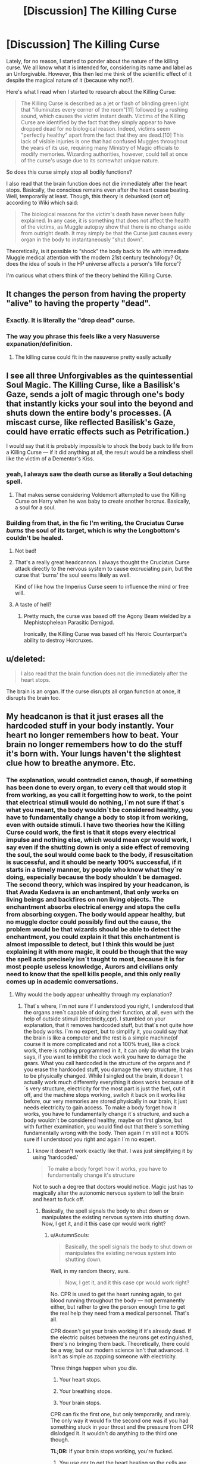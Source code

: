 #+TITLE: [Discussion] The Killing Curse

* [Discussion] The Killing Curse
:PROPERTIES:
:Author: FairyRave
:Score: 2
:DateUnix: 1511990515.0
:DateShort: 2017-Nov-30
:FlairText: Discussion
:END:
Lately, for no reason, I started to ponder about the nature of the killing curse. We all know what it is intended for, considering its name and label as an Unforgivable. However, this then led me think of the scientific effect of it despite the magical nature of it (because why not?).

Here's what I read when I started to research about the Killing Curse:

#+begin_quote
  The Killing Curse is described as a jet or flash of blinding green light that "illuminates every corner of the room"[11] followed by a rushing sound, which causes the victim instant death. Victims of the Killing Curse are identified by the fact that they simply appear to have dropped dead for no biological reason. Indeed, victims seem "perfectly healthy" apart from the fact that they are dead.[10] This lack of visible injuries is one that had confused Muggles throughout the years of its use, requiring many Ministry of Magic officials to modify memories. Wizarding authorities, however, could tell at once of the curse's usage due to its somewhat unique nature.
#+end_quote

So does this curse simply stop all bodily functions?

I also read that the brain function does not die immediately after the heart stops. Basically, the conscious remains even after the heart cease beating. Well, temporarily at least. Though, this theory is debunked (sort of) according to Wiki which said:

#+begin_quote
  The biological reasons for the victim's death have never been fully explained. In any case, it is something that does not affect the health of the victims, as Muggle autopsy show that there is no change aside from outright death. It may simply be that the Curse just causes every organ in the body to instantaneously "shut down".
#+end_quote

Theoretically, is it possible to “shock” the body back to life with immediate Muggle medical attention with the modern 21st century technology? Or, does the idea of souls in the HP universe affects a person's ‘life force'?

I'm curious what others think of the theory behind the Killing Curse.


** It changes the person from having the property "alive" to having the property "dead".
:PROPERTIES:
:Author: Taure
:Score: 30
:DateUnix: 1511997459.0
:DateShort: 2017-Nov-30
:END:

*** Exactly. It is literally the "drop dead" curse.
:PROPERTIES:
:Author: yarglethatblargle
:Score: 10
:DateUnix: 1512001044.0
:DateShort: 2017-Nov-30
:END:


*** The way you phrase this feels like a very Nasuverse expanation/definition.
:PROPERTIES:
:Author: Heimdall1342
:Score: 1
:DateUnix: 1512018024.0
:DateShort: 2017-Nov-30
:END:

**** The killing curse could fit in the nasuverse pretty easily actually
:PROPERTIES:
:Author: flingerdinger
:Score: 1
:DateUnix: 1512364519.0
:DateShort: 2017-Dec-04
:END:


** I see all three Unforgivables as the quintessential Soul Magic. The Killing Curse, like a Basilisk's Gaze, sends a jolt of magic through one's body that instantly kicks your soul into the beyond and shuts down the entire body's processes. (A miscast curse, like reflected Basilisk's Gaze, could have erratic effects such as Petrification.)

I would say that it is probably impossible to shock the body back to life from a Killing Curse --- if it did anything at all, the result would be a mindless shell like the victim of a Dementor's Kiss.
:PROPERTIES:
:Author: Achille-Talon
:Score: 9
:DateUnix: 1512047611.0
:DateShort: 2017-Nov-30
:END:

*** yeah, I always saw the death curse as literally a Soul detaching spell.
:PROPERTIES:
:Author: ProfionCap
:Score: 3
:DateUnix: 1512048991.0
:DateShort: 2017-Nov-30
:END:

**** That makes sense considering Voldemort attempted to use the Killing Curse on Harry when he was baby to create another horcrux. Basically, a soul for a soul.
:PROPERTIES:
:Author: FairyRave
:Score: 2
:DateUnix: 1512062831.0
:DateShort: 2017-Nov-30
:END:


*** Building from that, in the fic I'm writing, the Cruciatus Curse /burns/ the soul of its target, which is why the Longbottom's couldn't be healed.
:PROPERTIES:
:Author: Jahoan
:Score: 3
:DateUnix: 1512067619.0
:DateShort: 2017-Nov-30
:END:

**** Not bad!
:PROPERTIES:
:Author: Achille-Talon
:Score: 1
:DateUnix: 1512069189.0
:DateShort: 2017-Nov-30
:END:


**** That's a really great headcannon. I always thought the Cruciatus Curse attack directly to the nervous system to cause excruciating pain, but the curse that ‘burns' the soul seems likely as well.

Kind of like how the Imperius Curse seem to influence the mind or free will.
:PROPERTIES:
:Author: FairyRave
:Score: 1
:DateUnix: 1512078800.0
:DateShort: 2017-Dec-01
:END:


**** A taste of hell?
:PROPERTIES:
:Score: 1
:DateUnix: 1512088584.0
:DateShort: 2017-Dec-01
:END:

***** Pretty much, the curse was based off the Agony Beam wielded by a Mephistophelean Parasitic Demigod.

Ironically, the Killing Curse was based off his Heroic Counterpart's ability to destroy Horcruxes.
:PROPERTIES:
:Author: Jahoan
:Score: 2
:DateUnix: 1512096530.0
:DateShort: 2017-Dec-01
:END:


** u/deleted:
#+begin_quote
  I also read that the brain function does not die immediately after the heart stops.
#+end_quote

The brain is an organ. If the curse disrupts all organ function at once, it disrupts the brain too.
:PROPERTIES:
:Score: 7
:DateUnix: 1511995028.0
:DateShort: 2017-Nov-30
:END:


** My headcanon is that it just erases all the hardcoded stuff in your body instantly. Your heart no longer remembers how to beat. Your brain no longer remembers how to do the stuff it's born with. Your lungs haven't the slightest clue how to breathe anymore. Etc.
:PROPERTIES:
:Author: AutumnSouls
:Score: 6
:DateUnix: 1511992922.0
:DateShort: 2017-Nov-30
:END:

*** The explanation, would contradict canon, though, if something has been done to every organ, to every cell that would stop it from working, as you call it forgetting how to work, to the point that electrical stimuli would do nothing, I´m not sure if that´s what you meant, the body wouldn´t be considered healthy, you have to fundamentally change a body to stop it from working, even with outside stimuli. I have two theories how the Killing Curse could work, the first is that it stops every electrical impulse and nothing else, which would mean cpr would work, I say even if the shutting down is only a side effect of removing the soul, the soul would come back to the body, if resuscitation is successful, and it should be nearly 100% successful, if it starts in a timely manner, by people who know what they´re doing, especially because the body shouldn´t be damaged. The second theory, which was inspired by your headcanon, is that Avada Kedavra is an enchantment, that only works on living beings and backfires on non living objects. The enchantment absorbs electrical energy and stops the cells from absorbing oxygen. The body would appear healthy, but no muggle doctor could possibly find out the cause, the problem would be that wizards should be able to detect the enchantment, you could explain it that this enchantment is almost impossible to detect, but I think this would be just explaining it with more magic, it could be though that the way the spell acts precisely isn´t taught to most, because it is for most people useless knowledge, Aurors and civilians only need to know that the spell kills people, and this only really comes up in academic conversations.
:PROPERTIES:
:Author: pornomancer90
:Score: 1
:DateUnix: 1511995891.0
:DateShort: 2017-Nov-30
:END:

**** Why would the body appear unhealthy through my explanation?
:PROPERTIES:
:Author: AutumnSouls
:Score: 3
:DateUnix: 1511996762.0
:DateShort: 2017-Nov-30
:END:

***** That´s where, I´m not sure if I understood you right, I understood that the organs aren´t capable of doing their function, at all, even with the help of outside stimuli (electricity,cpr). I stumbled on your explanation, that it removes hardcoded stuff, but that´s not quite how the body works. I`m no expert, but to simplify it, you could say that the brain is like a computer and the rest is a simple machine(of course it is more complicated and not a 100% true), like a clock work, there is nothing programmed in it, it can only do what the brain says, if you want to inhibit the clock work you have to damage the gears. What you call hardcoded is the structure of the organs and if you erase the hardcoded stuff, you damage the very structure, it has to be physically changed. While I singled out the brain, it doesn´t actually work much differently everything it does works because of it´s very structure, electricity for the most part is just the fuel, cut it off, and the machine stops working, switch it back on it works like before, our very memories are stored physically in our brain, it just needs electricity to gain access. To make a body forget how it works, you have to fundamentally change it´s structure, and such a body wouldn´t be considered healthy, maybe on first glance, but with further examination, you would find out that there´s something fundamentally wrong with the body. Then again I´m still not a 100% sure if I understood you right and again I´m no expert.
:PROPERTIES:
:Author: pornomancer90
:Score: 1
:DateUnix: 1512002101.0
:DateShort: 2017-Nov-30
:END:

****** I know it doesn't work exactly like that. I was just simplifying it by using 'hardcoded.'

#+begin_quote
  To make a body forget how it works, you have to fundamentally change it's structure
#+end_quote

Not to such a degree that doctors would notice. Magic just has to magically alter the autonomic nervous system to tell the brain and heart to fuck off.
:PROPERTIES:
:Author: AutumnSouls
:Score: 2
:DateUnix: 1512004442.0
:DateShort: 2017-Nov-30
:END:

******* Basically, the spell signals the body to shut down or manipulates the existing nervous system into shutting down. Now, I get it, and it this case cpr would work right?
:PROPERTIES:
:Author: pornomancer90
:Score: 1
:DateUnix: 1512005676.0
:DateShort: 2017-Nov-30
:END:

******** u/AutumnSouls:
#+begin_quote
  Basically, the spell signals the body to shut down or manipulates the existing nervous system into shutting down.
#+end_quote

Well, in my random theory, sure.

#+begin_quote
  Now, I get it, and it this case cpr would work right?
#+end_quote

No. CPR is used to get the heart running again, to get blood running throughout the body --- not permanently either, but rather to give the person enough time to get the real help they need from a medical personnel. That's all.

CPR doesn't get your brain working if it's already dead. If the electric pulses between the neurons get extinguished, there's no bringing them back. Theoretically, there could be a way, but our modern science isn't that advanced. It isn't as simple as zapping someone with electricity.

Three things happen when you die.

1) Your heart stops.

2) Your breathing stops.

3) Your brain stops.

CPR can fix the first one, but only temporarily, and rarely. The only way it would fix the second one was if you had something stuck in your throat and the pressure from CPR dislodged it. It wouldn't do anything to the third one though.

*TL;DR:* If your brain stops working, you're fucked.
:PROPERTIES:
:Author: AutumnSouls
:Score: 1
:DateUnix: 1512007015.0
:DateShort: 2017-Nov-30
:END:

********* You use cpr to get the heart beating so the cells are getting supplied with oxygen, so the brain doesn´t get irreparably damaged, because of a lack of oxygen. If, your heart stops beating, the brain shuts down completely, then your basically dead, and your gonna stay that way, if you don´t get a cpr. If you get brought into hospital the personnel doesn´t do much different than continuing the cpr, they may use machines or drugs to raise the chances, but they´re pumping until the heart starts beating on it´s own or if so much time went by that, resuscitation is unlikely to work, the important part is to supply the brain with oxygen before it takes irreparable damage. The chances are slim to come back after the heart stops beating, but not impossible. Also one of the first thins you do when finding an unconscious person is to check if they breathe, and even before that you make sure that nothing is in the mouth, if there is something you have to remove that, if there´s no breathing after that, you start with the cpr, because either the heart stopped beating or the person has ventricular fibrilation, for the latter an AED really raises the chance of survival. Also people don´t breathe long after their heart stops, maybe a few seconds, that´s why mechanical ventilation is important after the professionals take over, because the body usually has enough oxygen in the blood stream that pumping is enough until an ambulance shows up. Usually if you get the heart to beat by itself again, breathing should also start by itself except something´s stuck in the wind pipe, but this isn´t much of a concern if you provide first aide, paramedics can intubate or just use tracheal tube, heck I´m allowed to use a tracheal tube after my last course. Um, I went on a tangent there... TL;DR: If your brain stops working, your only mostly fucked. Also I had to look some words up, so there might be some mistakes, also because I found out Wikipedia isn´t clear on it, intubation is a way different beast than just shoving down a tube someones throat and sticking an ambu bag on the other end.
:PROPERTIES:
:Author: pornomancer90
:Score: 1
:DateUnix: 1512012072.0
:DateShort: 2017-Nov-30
:END:

********** Mate, you use a lot of unnecessary commas. It makes your comments rather frustrating to read.

#+begin_quote
  You use cpr to get the heart beating so the cells are getting supplied with oxygen, so the brain doesn´t get irreparably damaged, because of a lack of oxygen.
#+end_quote

Yes.

#+begin_quote
  If, your heart stops beating, the brain shuts down completely, then your basically dead, and your gonna stay that way, if you don´t get a cpr.
#+end_quote

No, you're wrong. Your brain doesn't shut down completely if your heart stops. It can stay alive for around 6 minutes without oxygen getting to it. It starts to die only after those 6 minutes. This is the point of CPR. You cause the blood to make its way to the brain, supplying it with more oxygen. If you stop CPR, the person will eventually die if help is not reached quickly.

The rest of your comment isn't even disagreeing with me.
:PROPERTIES:
:Author: AutumnSouls
:Score: 1
:DateUnix: 1512012482.0
:DateShort: 2017-Nov-30
:END:

*********** The cells start dying after 6 minutes, but brain activity stops a few seconds after the heart stops beating there are cases were brain activity lasts up to ten minutes after death, but those seem to be outliers, it usually seems to be 20-30 seconds. Though I give you that, this data comes from experiments with animals and may not apply to humans, right now there seems to be more interest in studying this, so those 20-30 seconds could be wrong, but this is still the general assumption. There are also cases were people who were declared brain dead woke up, but those could´ve been simple misdiagnosis´s and even if they´re not, they´re outliers. Quite frankly we´re both not medical professionals, at least I assume you aren´t, so our knowledge is limited to what we heard before and everything I heard comes from people for whom it, is irrelevant if the brain activity stops after a few minutes or a few seconds because it doesn´t change what they have to do to save lives, so I guess it is presumptuous of me to say something is certainly this way, even though I´m no expert and even the professionals aren´t completely sure. So what I want to say is maybe you are wrong, maybe I am wrong, so sorry for wasting your time and the commas are a bad habit that I try to fix :D
:PROPERTIES:
:Author: pornomancer90
:Score: 1
:DateUnix: 1512017222.0
:DateShort: 2017-Nov-30
:END:


** A levitation charm has the target pass from a state of "not levitating" to a state of "levitating"; in the same way, the killing curse has the target going from the state "not dead" to the state "dead": ot only has the soul left the body (as it would have after a Dementor kiss), but the body left behind is dead by all known measures : the heart does not beat anymore, synapses are not firing anything, every single biological function has stopped. Shocking the body back to life won't work anymore than shocking my fridge to life would (probably less, depending on what may be living in my fridge).\\
Basically: it's magic, seeking a scientific modus operandi is time wasted
:PROPERTIES:
:Author: graendallstud
:Score: 9
:DateUnix: 1511993907.0
:DateShort: 2017-Nov-30
:END:


** I always thought that it evicts the "soul" (We know that souls exist in HP, after all Harry has had that meeting at King's Cross with Dumbledore who was dead at that time! Not to mention that Tom split his soul into several pieces!)...so it doesn't kill, as much as it removes what keeps the body alive (so that the body remains as a dead shell!)
:PROPERTIES:
:Author: Laxian
:Score: 3
:DateUnix: 1512061919.0
:DateShort: 2017-Nov-30
:END:

*** Interesting thought about that- do you suppose that having a horcrux makes Voldemort impervious to the Killing Curse? Or at least, leaves him able to return and re-inhabit his body within moments of being 'killed', making it little more than an inconvenience?

If so (and I'm warming to this as headcanon), would he still feel the pain-beyond-pain that happened when he failed to kill Harry, or would it only be a very difficult Stunning spell for him?
:PROPERTIES:
:Author: wordhammer
:Score: 1
:DateUnix: 1512066875.0
:DateShort: 2017-Nov-30
:END:


*** [deleted]
:PROPERTIES:
:Score: 1
:DateUnix: 1512068839.0
:DateShort: 2017-Nov-30
:END:

**** That is not how hallucinations work. A simulation is the only other option, but that still begs the question of what was simulating it.
:PROPERTIES:
:Score: 1
:DateUnix: 1512090281.0
:DateShort: 2017-Dec-01
:END:

***** [deleted]
:PROPERTIES:
:Score: 1
:DateUnix: 1512094007.0
:DateShort: 2017-Dec-01
:END:

****** Not just a random dream though, it was quite relevant to the situation and contained information that Harry would have had a hard time knowing beforehand. I agree it's probably like a dream in the sense that it's something that happens in your head and simulates stuff too. Are you arguing that it was "just" a dream though? Because in that case, where did the knowledge come from?
:PROPERTIES:
:Score: 1
:DateUnix: 1512145139.0
:DateShort: 2017-Dec-01
:END:

******* [deleted]
:PROPERTIES:
:Score: 1
:DateUnix: 1512166927.0
:DateShort: 2017-Dec-02
:END:

******** It was his blood that allows him to return. Or the fact that he had a choice at all. I think the representation of the soul piece is also something that Harry would have had no concept of.
:PROPERTIES:
:Score: 1
:DateUnix: 1512167704.0
:DateShort: 2017-Dec-02
:END:

********* [deleted]
:PROPERTIES:
:Score: 1
:DateUnix: 1512202137.0
:DateShort: 2017-Dec-02
:END:

********** u/deleted:
#+begin_quote
  What?
#+end_quote

The reason the killing curse didn't kill him, it was his blood which anchored him to this world according to "Dumbledore".

#+begin_quote
  He's not returning from anywhere. He's waking up from a dream.
#+end_quote

Most people just die when hit with that curse. They don't go to dreamland. The book quite explicitly suggests that he's being sent to a kind of purgatory where he has a choice to return, why would you assume that's not what happened?

#+begin_quote
  He knows that Voldemort ripped his soul apart.
#+end_quote

Yes, but he seemed quite surprised and confused when confronted with the manifestation of that, why would he be confused? Do you think the dream is his subconscious informing him of things he didn't consciously know yet?
:PROPERTIES:
:Score: 1
:DateUnix: 1512240213.0
:DateShort: 2017-Dec-02
:END:

*********** [deleted]
:PROPERTIES:
:Score: 1
:DateUnix: 1512248728.0
:DateShort: 2017-Dec-03
:END:

************ u/deleted:
#+begin_quote
  That doesn't mean that's the correct explanation.
#+end_quote

Well no, that's a fair point. But I do think J.K. intended for it to be taken as such.

#+begin_quote
  'Of course it's all in your head'. It's entirely in his head. That's made clear.
#+end_quote

Why take that information from Dumbledore at face-value then? Not that I disagree, I never suggested it was anywhere but his head. If I were a higher power that wanted to allow my dude Dumbles to visit my dude Harry I'd definitely use the perfectly functional simulation machine that was right there, e.g. Harry's brain, though, so that's neither here nor there.

Anyway, so you believe that everything that happened in kings cross was a dream that had no bearing on reality, and the reason Harry survived the killing curse was just never answered in the books?
:PROPERTIES:
:Score: 1
:DateUnix: 1512253713.0
:DateShort: 2017-Dec-03
:END:


** Building on to that. I think that it also rips the soul out of the body, which is why science cannot detect any change.

The other theory is that it puts you in a highly advanced/op coma, which makes it look like all the organs just shut down.
:PROPERTIES:
:Author: KingPyroMage
:Score: 2
:DateUnix: 1511995145.0
:DateShort: 2017-Nov-30
:END:


** This question makes a mess in my head.

The first problem is obviously that "dead" and "alive" are just definitions that don't refer to an actual state of being, but to a complex mess of processes that science has only recently been able to define as anything but the rather magical definitions of "dead" and "alive". You have to remember that death and life and the soul are nothing but a bunch of archaic hypotheses for how this thing we call "life" actually operates.

So then what does a curse that changes these states actually mean in real life? Well, rather little I imagine. There isn't actually such a thing as dead or alive, that's just a convenient word we use do describe states of what we call organisms. We don't call a boat "dead" or "alive", but we might as well as the moment where a shell blows a hole in its hull that leads to catastrophic failure is pretty damn analogous to "time of death" in humans if you think about it. Or at least the moment it's underwatter is.

And to stick with the boat analogy. Even a sunken ship can theoretically be lifted out of the water, repeared and made sea worthy again. (though would it be the same ship? now there's a question.)

So by analogy, a dead human can be made to be alive again with a little imagination. Anything absolutely preventing this is just a forced plot device in my opinion, although I can only think of one fic that took this to its extreme and actually completely revived a person that had been dead for half of the fic in a non spooky necromantic soul magicky way.

So, to get back the the question, what does the killing curse do? The answer? It's up to you! If it weren't for the whole kings-cross return from the dead scene, I'd say that it's a lack of knowledge and a false assumption of death being absolute that leads to the wizarding worlds understanding of how the killing curse works. I'd say "the light going out of someones eyes" is the probably the light of recognition, and death is the lack of the experience of life in the victim of the curse. So, complete brain shutdown most likely. The fact that the heart doesn't beat either (presumable) makes me thing it achieves this through a stop to all electrical processes in the body, including the heart's pace-maker. I don't know enough about medicine or biology to say how this could be reversed, but I see no reason why any such method wouldn't work on a victim of the avada, except for some connection to soul magic. The just add the resurrection stone to the mix and bob's your uncle.
:PROPERTIES:
:Score: 2
:DateUnix: 1512089990.0
:DateShort: 2017-Dec-01
:END:


** I've thought on the mechanics of it. My head fanon is:

In a world where souls exist the body physically develops to depend on them in some way. In the case of HPverse the neurotransmitter exchange that takes place within nerve cells to communicate information does not add up to the result that is produced. If technology could account for all molecules in the human body muggles would discover that the body should not actually function. The soul is an unobservable quantity that makes it work.

The killing curse places a soul ward on a body that prevents a soul from occupying it. This results in a lifeless corpse but also less well known it also results in a corpse that cannot be possessed because it is warded from soul occupancy. You could technically batter ghosts and other spirits with a corpse that has been killed like this because the body is completely solid to them. You could also hypothetically transfigure one of these corpses into a sword and the sword would work on ethereal undead.

This also means that when muggles get to star-trek levels of technology they will be able to extrapolate the existence of souls from the information that is missing. The same way you know the shape of a missing puzzle piece.
:PROPERTIES:
:Author: ForumWarrior
:Score: 1
:DateUnix: 1512007774.0
:DateShort: 2017-Nov-30
:END:


** You could probably shock the body back to life but afaik the curse rips out the victim's soul. At best, unless you managed to prevent the soul from leaving the mortal plane (via horcruxes or other techniques) you would just have the equivalent of a Kissed Dementor victim - a vegetable, alive only in the strictest definition of the word.
:PROPERTIES:
:Author: Kjartan_Aurland
:Score: 1
:DateUnix: 1512024042.0
:DateShort: 2017-Nov-30
:END:
